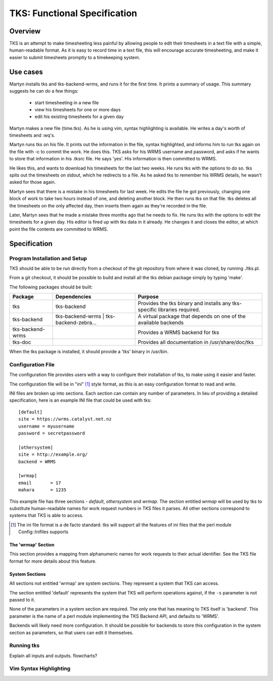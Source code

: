 TKS: Functional Specification
=============================

Overview
--------

TKS is an attempt to make timesheeting less painful by allowing people to edit
their timesheets in a text file with a simple, human-readable format. As it is
easy to record time in a text file, this will encourage accurate timesheeting,
and make it easier to submit timesheets promptly to a timekeeping system.

Use cases
---------

Martyn installs tks and tks-backend-wrms, and runs it for the first time. It
prints a summary of usage. This summary suggests he can do a few things:

 - start timesheeting in a new file
 - view his timesheets for one or more days
 - edit his existing timesheets for a given day

Martyn makes a new file (time.tks). As he is using vim, syntax highlighting is
available. He writes a day's worth of timesheets and :wq's.

Martyn runs tks on his file. It prints out the information in the file, syntax
highlighted, and informs him to run tks again on the file with -c to commit the
work. He does this. TKS asks for his WRMS username and password, and asks if he
wants to store that information in his .tksrc file. He says 'yes'. His
information is then committed to WRMS.

He likes this, and wants to download his timesheets for the last two weeks. He
runs tks with the options to do so. tks spits out the timesheets on stdout,
which he redirects to a file. As he asked tks to remember his WRMS details, he
wasn't asked for those again.

Martyn sees that there is a mistake in his timesheets for last week. He edits
the file he got previously, changing one block of work to take two hours
instead of one, and deleting another block. He then runs tks on that file. tks
deletes all the timesheets on the only affected day, then inserts them again as
they're recorded in the file.

Later, Martyn sees that he made a mistake three months ago that he needs to
fix. He runs tks with the options to edit the timesheets for a given day. His
editor is fired up with tks data in it already. He changes it and closes the
editor, at which point the file contents are committed to WRMS.

Specification
-------------

Program Installation and Setup
^^^^^^^^^^^^^^^^^^^^^^^^^^^^^^

TKS should be able to be run directly from a checkout of the git repository
from where it was cloned, by running ./tks.pl.

From a git checkout, it should be possible to build and install all the tks
debian package simply by typing 'make'.

The following packages should be built:

================  =======================================  =========================================================================
Package           Dependencies                             Purpose
================  =======================================  =========================================================================
tks               tks-backend                              Provides the tks binary and installs any tks-specific libraries required.
tks-backend       tks-backend-wrms | tks-backend-zebra...  A virtual package that depends on one of the available backends
tks-backend-wrms                                           Provides a WRMS backend for tks
tks-doc                                                    Provides all documentation in /usr/share/doc/tks
================  =======================================  =========================================================================

When the tks package is installed, it should provide a 'tks' binary in
/usr/bin.

Configuration File
^^^^^^^^^^^^^^^^^^

The configuration file provides users with a way to configure their
installation of tks, to make using it easier and faster.

The configuration file will be in "ini" [1]_ style format, as this is an easy
configuration format to read and write.

INI files are broken up into sections. Each section can contain any number of
parameters. In lieu of providing a detailed specification, here is an example
INI file that could be used with tks::

    [default]
    site = https://wrms.catalyst.net.nz
    username = myusername
    password = secretpassword

    [othersystem]
    site = http://example.org/
    backend = WRMS

    [wrmap]
    email       = 17
    mahara      = 1235

This example file has three sections - *default*, *othersystem* and *wrmap*.
The section entitled *wrmap* will be used by tks to substitute human-readable
names for work request numbers in TKS files it parses. All other sections
correspond to systems that TKS is able to access.

.. [1] The ini file format is a de facto standard. tks will support all the features of ini files that the perl module Config::Inifiles supports

The 'wrmap' Section
~~~~~~~~~~~~~~~~~~~

This section provides a mapping from alphanumeric names for work requests to
their actual identifier. See the TKS file format for more details about this
feature.

System Sections
~~~~~~~~~~~~~~~

All sections not entitled 'wrmap' are system sections. They represent a system
that TKS can access.

The section entitled 'default' represents the system that TKS will perform
operations against, if the ``-s`` parameter is not passed to it.

None of the parameters in a system section are required. The only one that has
meaning to TKS itself is 'backend'. This parameter is the name of a perl module
implementing the TKS Backend API, and defaults to 'WRMS'.

Backends will likely need more configuration. It should be possible for
backends to store this configuration in the system section as parameters, so
that users can edit it themselves.



Running tks
^^^^^^^^^^^

Explain all inputs and outputs. flowcharts?

Vim Syntax Highlighting
^^^^^^^^^^^^^^^^^^^^^^^

